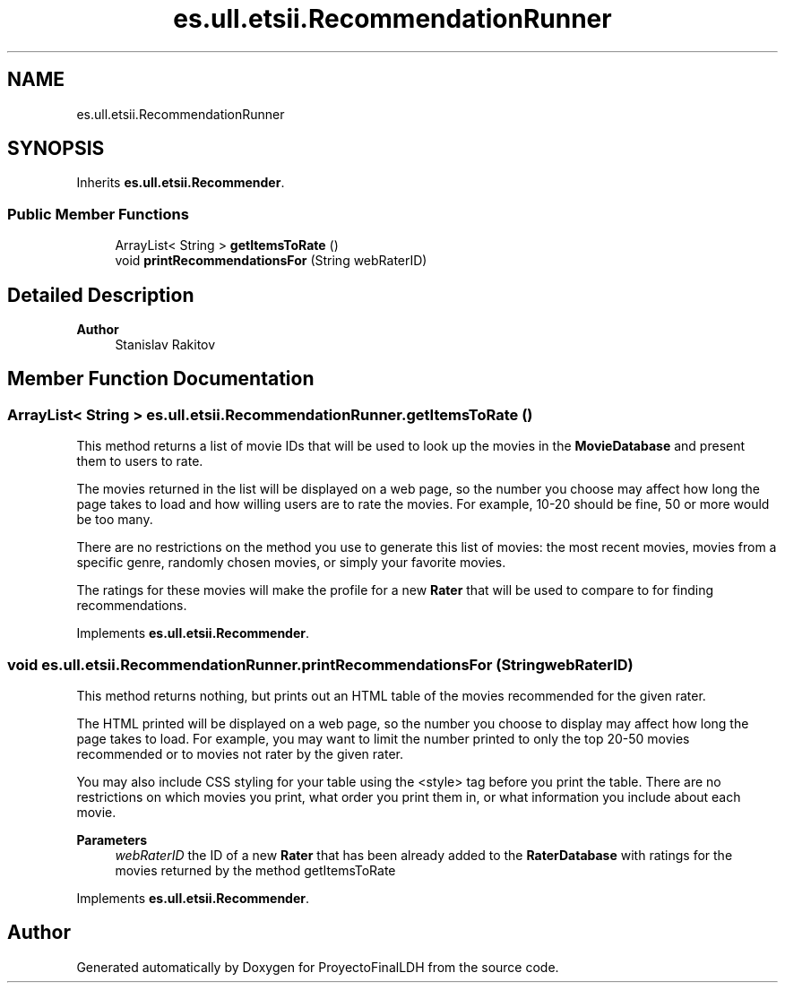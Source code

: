 .TH "es.ull.etsii.RecommendationRunner" 3 "Sat Dec 3 2022" "Version 1.0" "ProyectoFinalLDH" \" -*- nroff -*-
.ad l
.nh
.SH NAME
es.ull.etsii.RecommendationRunner
.SH SYNOPSIS
.br
.PP
.PP
Inherits \fBes\&.ull\&.etsii\&.Recommender\fP\&.
.SS "Public Member Functions"

.in +1c
.ti -1c
.RI "ArrayList< String > \fBgetItemsToRate\fP ()"
.br
.ti -1c
.RI "void \fBprintRecommendationsFor\fP (String webRaterID)"
.br
.in -1c
.SH "Detailed Description"
.PP 

.PP
\fBAuthor\fP
.RS 4
Stanislav Rakitov 
.RE
.PP

.SH "Member Function Documentation"
.PP 
.SS "ArrayList< String > es\&.ull\&.etsii\&.RecommendationRunner\&.getItemsToRate ()"
This method returns a list of movie IDs that will be used to look up the movies in the \fBMovieDatabase\fP and present them to users to rate\&.
.PP
The movies returned in the list will be displayed on a web page, so the number you choose may affect how long the page takes to load and how willing users are to rate the movies\&. For example, 10-20 should be fine, 50 or more would be too many\&.
.PP
There are no restrictions on the method you use to generate this list of movies: the most recent movies, movies from a specific genre, randomly chosen movies, or simply your favorite movies\&.
.PP
The ratings for these movies will make the profile for a new \fBRater\fP that will be used to compare to for finding recommendations\&. 
.PP
Implements \fBes\&.ull\&.etsii\&.Recommender\fP\&.
.SS "void es\&.ull\&.etsii\&.RecommendationRunner\&.printRecommendationsFor (String webRaterID)"
This method returns nothing, but prints out an HTML table of the movies recommended for the given rater\&.
.PP
The HTML printed will be displayed on a web page, so the number you choose to display may affect how long the page takes to load\&. For example, you may want to limit the number printed to only the top 20-50 movies recommended or to movies not rater by the given rater\&.
.PP
You may also include CSS styling for your table using the <style> tag before you print the table\&. There are no restrictions on which movies you print, what order you print them in, or what information you include about each movie\&.
.PP
\fBParameters\fP
.RS 4
\fIwebRaterID\fP the ID of a new \fBRater\fP that has been already added to the \fBRaterDatabase\fP with ratings for the movies returned by the method getItemsToRate 
.RE
.PP

.PP
Implements \fBes\&.ull\&.etsii\&.Recommender\fP\&.

.SH "Author"
.PP 
Generated automatically by Doxygen for ProyectoFinalLDH from the source code\&.
